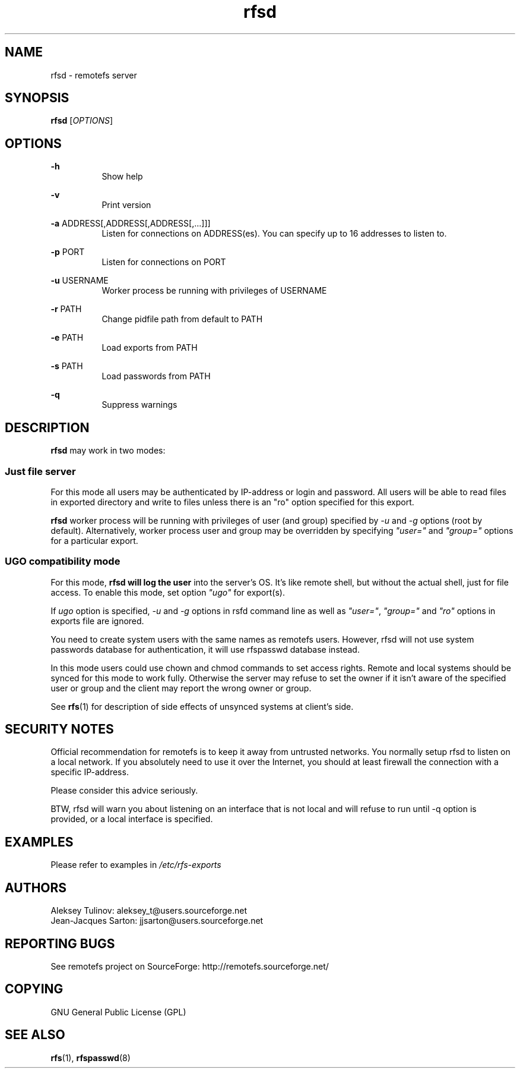 .TH "rfsd" "8" "0.15" "remotefs" "remotefs"
.SH "NAME"
rfsd \- remotefs server 
.SH "SYNOPSIS"
\fBrfsd\fR [\fIOPTIONS\fR]
.SH "OPTIONS"
.PP
\fB\-h\fR
.RS 8
Show help
.RE
.PP
\fB\-v\fR
.RS 8
Print version
.RE
.PP
\fB\-a\fR ADDRESS[,ADDRESS[,ADDRESS[,...]]]
.RS 8
Listen for connections on ADDRESS(es). You can specify up to 16 addresses to listen to.
.RE
.PP
\fB\-p\fR PORT
.RS 8
Listen for connections on PORT
.RE
.PP
\fB\-u\fR USERNAME
.RS 8
Worker process be running with privileges of USERNAME
.RE
.PP
\fB\-r\fR PATH
.RS 8
Change pidfile path from default to PATH
.RE
.PP
\fB-e\fR PATH
.RS 8
Load exports from PATH
.RE
.PP
\fB-s\fR PATH
.RS 8
Load passwords from PATH
.RE
.PP
\fB-q\fR
.RS 8
Suppress warnings
.RE
.SH "DESCRIPTION"
\fBrfsd\fR may work in two modes:
.SS Just file server
.PP
For this mode all users may be authenticated by IP-address or login and password. 
All users will be able to read files in exported directory and write to files unless 
there is an "ro" option specified for this export.
.PP
\fBrfsd\fR worker process will be running with privileges of user (and group) 
specified by \fI-u\fR and \fI-g\fR options (root by default). Alternatively, worker 
process user and group may be overridden by specifying \fI"user="\fR and 
\fI"group="\fR options for a particular export.
.SS UGO compatibility mode
.PP
For this mode, \fBrfsd will log the user\fR into the server's OS. It's like remote 
shell, but without the actual shell, just for file access. To enable this mode, 
set option \fI"ugo"\fR for export(s).
.PP
If \fIugo\fR option is specified, \fI-u\fR and \fI-g\fR options in rsfd command line 
as well as \fI"user="\fR, \fI"group="\fR and \fI"ro"\fR options in exports file are 
ignored.
.PP
You need to create system users with the same names as remotefs users. However, rfsd 
will not use system passwords database for authentication, it will use rfspasswd 
database instead.
.PP
In this mode users could use chown and chmod commands to set access rights. Remote 
and local systems should be synced for this mode to work fully. Otherwise the server 
may refuse to set the owner if it isn't aware of the specified user or group and the 
client may report the wrong owner or group.
.PP
See \fBrfs\fR(1) for description of side effects of unsynced systems at client's side.
.SH "SECURITY NOTES"
.PP
Official recommendation for remotefs is to keep it away from untrusted networks. You 
normally setup rfsd to listen on a local network. If you absolutely need to use it 
over the Internet, you should at least firewall the connection with a specific 
IP-address. 
.PP
Please consider this advice seriously. 
.PP
BTW, rfsd will warn you about listening on an interface that is not local and will 
refuse to run until -q option is provided, or a local interface is specified. 
.SH EXAMPLES
.PP
Please refer to examples in \fI/etc/rfs-exports\fR
.SH "AUTHORS"
.PP
Aleksey Tulinov: aleksey_t@users.sourceforge.net
.br
Jean\-Jacques Sarton: jjsarton@users.sourceforge.net 
.SH "REPORTING BUGS"
See remotefs project on SourceForge: http://remotefs.sourceforge.net/
.SH "COPYING"
.PP
GNU General Public License (GPL) 
.SH "SEE ALSO"
.PP
\fBrfs\fR(1), \fBrfspasswd\fR(8) 
